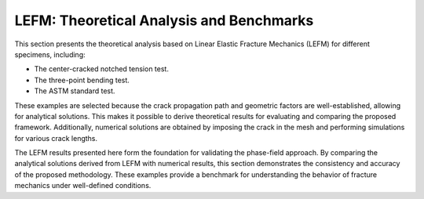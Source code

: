.. _ref_examples_LEFM:

LEFM: Theoretical Analysis and Benchmarks
=========================================

This section presents the theoretical analysis based on Linear Elastic Fracture Mechanics (LEFM) for different specimens, including:

- The center-cracked notched tension test.
- The three-point bending test.
- The ASTM standard test.

These examples are selected because the crack propagation path and geometric factors are well-established, allowing for analytical solutions. This makes it possible to derive theoretical results for evaluating and comparing the proposed framework. Additionally, numerical solutions are obtained by imposing the crack in the mesh and performing simulations for various crack lengths.

The LEFM results presented here form the foundation for validating the phase-field approach. By comparing the analytical solutions derived from LEFM with numerical results, this section demonstrates the consistency and accuracy of the proposed methodology. These examples provide a benchmark for understanding the behavior of fracture mechanics under well-defined conditions.